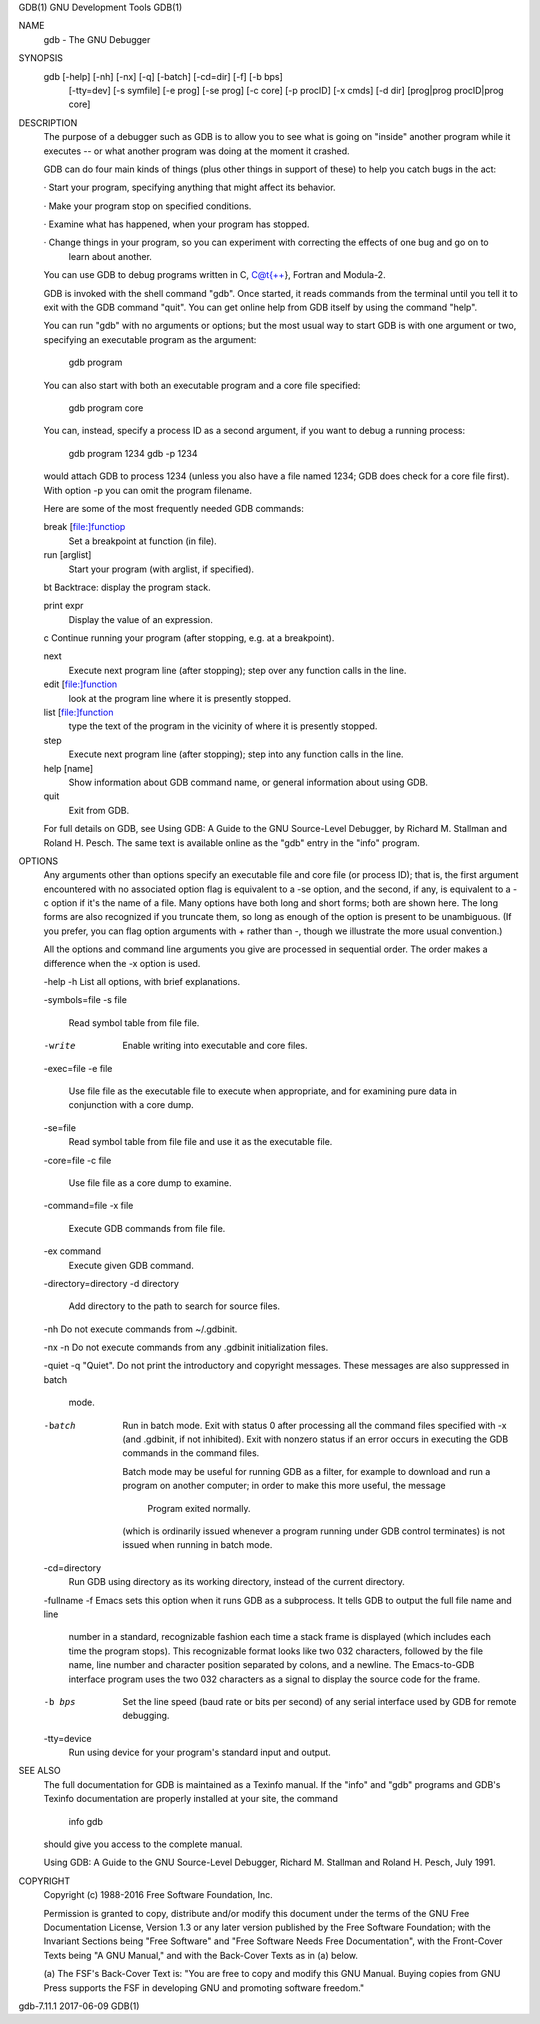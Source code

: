 GDB(1)                                           GNU Development Tools                                           GDB(1)

NAME
       gdb - The GNU Debugger

SYNOPSIS
       gdb [-help] [-nh] [-nx] [-q] [-batch] [-cd=dir] [-f] [-b bps]
           [-tty=dev] [-s symfile] [-e prog] [-se prog] [-c core] [-p procID]
           [-x cmds] [-d dir] [prog|prog procID|prog core]

DESCRIPTION
       The purpose of a debugger such as GDB is to allow you to see what is going on "inside" another program while it
       executes -- or what another program was doing at the moment it crashed.

       GDB can do four main kinds of things (plus other things in support of these) to help you catch bugs in the act:

       ·   Start your program, specifying anything that might affect its behavior.

       ·   Make your program stop on specified conditions.

       ·   Examine what has happened, when your program has stopped.

       ·   Change things in your program, so you can experiment with correcting the effects of one bug and go on to
           learn about another.

       You can use GDB to debug programs written in C, C@t{++}, Fortran and Modula-2.

       GDB is invoked with the shell command "gdb".  Once started, it reads commands from the terminal until you tell
       it to exit with the GDB command "quit".  You can get online help from GDB itself by using the command "help".

       You can run "gdb" with no arguments or options; but the most usual way to start GDB is with one argument or two,
       specifying an executable program as the argument:

               gdb program

       You can also start with both an executable program and a core file specified:

               gdb program core

       You can, instead, specify a process ID as a second argument, if you want to debug a running process:

               gdb program 1234
               gdb -p 1234

       would attach GDB to process 1234 (unless you also have a file named 1234; GDB does check for a core file first).
       With option -p you can omit the program filename.

       Here are some of the most frequently needed GDB commands:

       break [file:]functiop
           Set a breakpoint at function (in file).

       run [arglist]
           Start your program (with arglist, if specified).

       bt  Backtrace: display the program stack.

       print expr
           Display the value of an expression.

       c   Continue running your program (after stopping, e.g. at a breakpoint).

       next
           Execute next program line (after stopping); step over any function calls in the line.

       edit [file:]function
           look at the program line where it is presently stopped.

       list [file:]function
           type the text of the program in the vicinity of where it is presently stopped.

       step
           Execute next program line (after stopping); step into any function calls in the line.

       help [name]
           Show information about GDB command name, or general information about using GDB.

       quit
           Exit from GDB.

       For full details on GDB, see Using GDB: A Guide to the GNU Source-Level Debugger, by Richard M. Stallman and
       Roland H. Pesch.  The same text is available online as the "gdb" entry in the "info" program.

OPTIONS
       Any arguments other than options specify an executable file and core file (or process ID); that is, the first
       argument encountered with no associated option flag is equivalent to a -se option, and the second, if any, is
       equivalent to a -c option if it's the name of a file.  Many options have both long and short forms; both are
       shown here.  The long forms are also recognized if you truncate them, so long as enough of the option is present
       to be unambiguous.  (If you prefer, you can flag option arguments with + rather than -, though we illustrate the
       more usual convention.)

       All the options and command line arguments you give are processed in sequential order.  The order makes a
       difference when the -x option is used.

       -help
       -h  List all options, with brief explanations.

       -symbols=file
       -s file
           Read symbol table from file file.

       -write
           Enable writing into executable and core files.

       -exec=file
       -e file
           Use file file as the executable file to execute when appropriate, and for examining pure data in conjunction
           with a core dump.

       -se=file
           Read symbol table from file file and use it as the executable file.

       -core=file
       -c file
           Use file file as a core dump to examine.

       -command=file
       -x file
           Execute GDB commands from file file.

       -ex command
           Execute given GDB command.

       -directory=directory
       -d directory
           Add directory to the path to search for source files.

       -nh Do not execute commands from ~/.gdbinit.

       -nx
       -n  Do not execute commands from any .gdbinit initialization files.

       -quiet
       -q  "Quiet".  Do not print the introductory and copyright messages.  These messages are also suppressed in batch
           mode.

       -batch
           Run in batch mode.  Exit with status 0 after processing all the command files specified with -x (and
           .gdbinit, if not inhibited).  Exit with nonzero status if an error occurs in executing the GDB commands in
           the command files.

           Batch mode may be useful for running GDB as a filter, for example to download and run a program on another
           computer; in order to make this more useful, the message

                   Program exited normally.

           (which is ordinarily issued whenever a program running under GDB control terminates) is not issued when
           running in batch mode.

       -cd=directory
           Run GDB using directory as its working directory, instead of the current directory.

       -fullname
       -f  Emacs sets this option when it runs GDB as a subprocess.  It tells GDB to output the full file name and line
           number in a standard, recognizable fashion each time a stack frame is displayed (which includes each time
           the program stops).  This recognizable format looks like two \032 characters, followed by the file name,
           line number and character position separated by colons, and a newline.  The Emacs-to-GDB interface program
           uses the two \032 characters as a signal to display the source code for the frame.

       -b bps
           Set the line speed (baud rate or bits per second) of any serial interface used by GDB for remote debugging.

       -tty=device
           Run using device for your program's standard input and output.

SEE ALSO
       The full documentation for GDB is maintained as a Texinfo manual.  If the "info" and "gdb" programs and GDB's
       Texinfo documentation are properly installed at your site, the command

               info gdb

       should give you access to the complete manual.

       Using GDB: A Guide to the GNU Source-Level Debugger, Richard M. Stallman and Roland H. Pesch, July 1991.

COPYRIGHT
       Copyright (c) 1988-2016 Free Software Foundation, Inc.

       Permission is granted to copy, distribute and/or modify this document under the terms of the GNU Free
       Documentation License, Version 1.3 or any later version published by the Free Software Foundation; with the
       Invariant Sections being "Free Software" and "Free Software Needs Free Documentation", with the Front-Cover
       Texts being "A GNU Manual," and with the Back-Cover Texts as in (a) below.

       (a) The FSF's Back-Cover Text is: "You are free to copy and modify this GNU Manual.  Buying copies from GNU
       Press supports the FSF in developing GNU and promoting software freedom."

gdb-7.11.1                                             2017-06-09                                                GDB(1)
